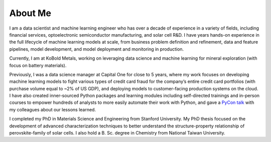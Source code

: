 ========
About Me
========

I am a data scientist and machine learning engineer who has over a decade of experience in a variety of fields, including financial services, optoelectronic semiconductor manufacturing, and solar cell R&D. I have years hands-on experience in the full lifecycle of machine learning models at scale, from business problem definition and refinement, data and feature pipelines, model development, and model deployment and monitoring in production.

Currently, I am at KoBold Metals, working on leveraging data science and machine learning for mineral exploration (with focus on battery materials).

Previously, I was a data science manager at Capital One for close to 5 years, where my work focuses on developing machine learning models to fight various types of credit card fraud for the company’s entire credit card portfolios (with purchase volume equal to ~2% of US GDP), and deploying models to customer-facing production systems on the cloud. I have also created inner-sourced Python packages and learning modules including self-directed trainings and in-person courses to empower hundreds of analysts to more easily automate their work with Python, and gave a `PyCon talk <{filename}../data_science/2019-05-05_pycon_talk.rst>`_ with my colleagues about our lessons learned.

I completed my PhD in Materials Science and Engineering from Stanford University. My PhD thesis focused on the development of advanced characterization techniques to better understand the structure-property relationship of perovskite-family of solar cells. I also hold a B. Sc. degree in Chemistry from National Taiwan University.
